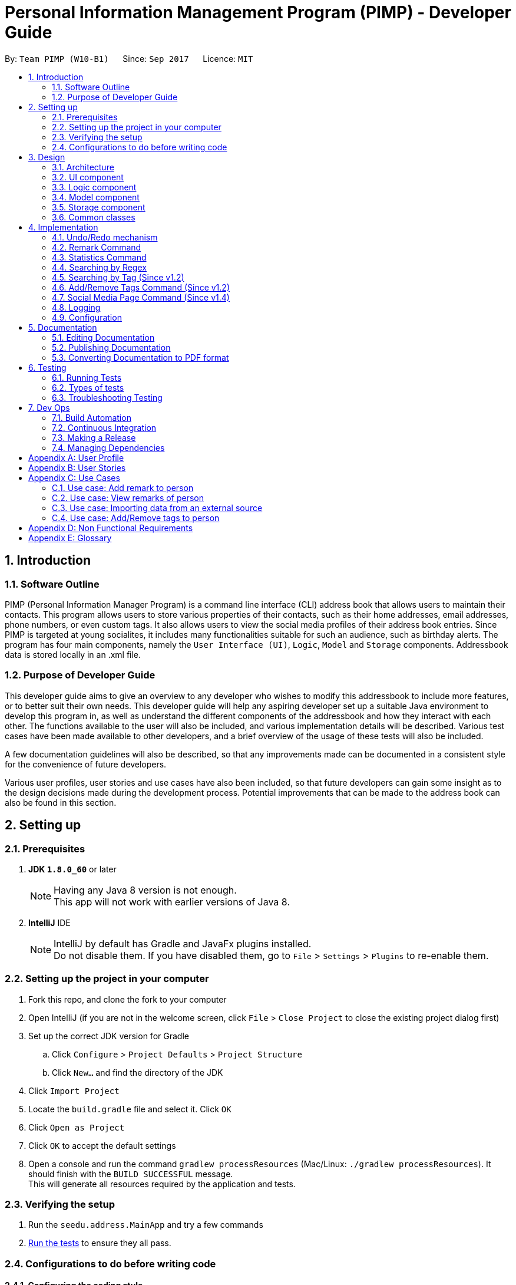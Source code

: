 = Personal Information Management Program (PIMP) - Developer Guide
:toc:
:toc-title:
:toc-placement: preamble
:sectnums:
:imagesDir: images
:stylesDir: stylesheets
ifdef::env-github[]
:tip-caption: :bulb:
:note-caption: :information_source:
endif::[]
ifdef::env-github,env-browser[:outfilesuffix: .adoc]
:repoURL: https://github.com/CS2103AUG2017-W10-B1/main

By: `Team PIMP (W10-B1)`      Since: `Sep 2017`      Licence: `MIT`

== Introduction

=== Software Outline

PIMP (Personal Information Manager Program) is a command line interface (CLI) address book that allows users to maintain their contacts. This program allows users to store various properties of their contacts, such as their home addresses, email addresses, phone numbers, or even custom tags. It also allows users to view the social media profiles of their address book entries. Since PIMP is targeted at young socialites, it includes many functionalities suitable for such an audience, such as birthday alerts. The program has four main components, namely the `User Interface (UI)`, `Logic`, `Model` and `Storage` components. Addressbook data is stored locally in an .xml file.

=== Purpose of Developer Guide

This developer guide aims to give an overview to any developer who wishes to modify this addressbook to include more features, or to better suit their own needs. This developer guide will help any aspiring developer set up a suitable Java environment to develop this program in, as well as understand the different components of the addressbook and how they interact with each other. The functions available to the user will also be included, and various implementation details will be described. Various test cases have been made available to other developers, and a brief overview of the usage of these tests will also be included.

A few documentation guidelines will also be described, so that any improvements made can be documented in a consistent style for the convenience of future developers.

Various user profiles, user stories and use cases have also been included, so that future developers can gain some insight as to the design decisions made during the development process. Potential improvements that can be made to the address book can also be found in this section.

== Setting up

=== Prerequisites

. *JDK `1.8.0_60`* or later
+
[NOTE]
Having any Java 8 version is not enough. +
This app will not work with earlier versions of Java 8.
+

. *IntelliJ* IDE
+
[NOTE]
IntelliJ by default has Gradle and JavaFx plugins installed. +
Do not disable them. If you have disabled them, go to `File` > `Settings` > `Plugins` to re-enable them.


=== Setting up the project in your computer

. Fork this repo, and clone the fork to your computer
. Open IntelliJ (if you are not in the welcome screen, click `File` > `Close Project` to close the existing project dialog first)
. Set up the correct JDK version for Gradle
.. Click `Configure` > `Project Defaults` > `Project Structure`
.. Click `New...` and find the directory of the JDK
. Click `Import Project`
. Locate the `build.gradle` file and select it. Click `OK`
. Click `Open as Project`
. Click `OK` to accept the default settings
. Open a console and run the command `gradlew processResources` (Mac/Linux: `./gradlew processResources`). It should finish with the `BUILD SUCCESSFUL` message. +
This will generate all resources required by the application and tests.

=== Verifying the setup

. Run the `seedu.address.MainApp` and try a few commands
. link:#testing[Run the tests] to ensure they all pass.

=== Configurations to do before writing code

==== Configuring the coding style

This project follows https://github.com/oss-generic/process/blob/master/docs/CodingStandards.md[oss-generic coding standards]. IntelliJ's default style is mostly compliant with ours but it uses a different import order from ours. To rectify,

. Go to `File` > `Settings...` (Windows/Linux), or `IntelliJ IDEA` > `Preferences...` (macOS)
. Select `Editor` > `Code Style` > `Java`
. Click on the `Imports` tab to set the order

* For `Class count to use import with '\*'` and `Names count to use static import with '*'`: Set to `999` to prevent IntelliJ from contracting the import statements
* For `Import Layout`: The order is `import static all other imports`, `import java.\*`, `import javax.*`, `import org.\*`, `import com.*`, `import all other imports`. Add a `<blank line>` between each `import`

Optionally, you can follow the <<UsingCheckstyle#, UsingCheckstyle.adoc>> document to configure Intellij to check style-compliance as you write code.

==== Updating documentation to match your fork

After forking the repo, links in the documentation will still point to the `CS2103AUG2017-W10-B1/main` repo. If you plan to develop this as a separate product (i.e. instead of contributing to the `CS2103AUG2017-W10-B1/main`) , you should replace the URL in the variable `repoURL` in `DeveloperGuide.adoc` and `UserGuide.adoc` with the URL of your fork.

==== Setting up CI

Set up Travis to perform Continuous Integration (CI) for your fork. See <<UsingTravis#, UsingTravis.adoc>> to learn how to set it up.

Optionally, you can set up AppVeyor as a second CI (see <<UsingAppVeyor#, UsingAppVeyor.adoc>>).

[NOTE]
Having both Travis and AppVeyor ensures your App works on both Unix-based platforms and Windows-based platforms (Travis is Unix-based and AppVeyor is Windows-based)

==== Getting started with coding

When you are ready to start coding,

1. Get some sense of the overall design by reading the link:#architecture[Architecture] section.
2. Take a look at the section link:#suggested-programming-tasks-to-get-started[Suggested Programming Tasks to Get Started].

== Design

=== Architecture

image::Architecture.png[width="600"]
_Figure 2.1.1 : Architecture Diagram_

The *_Architecture Diagram_* given above explains the high-level design of the App. Given below is a quick overview of each component.

[TIP]
The `.pptx` files used to create diagrams in this document can be found in the link:{repoURL}/docs/diagrams/[diagrams] folder. To update a diagram, modify the diagram in the pptx file, select the objects of the diagram, and choose `Save as picture`.

`Main` has only one class called link:{repoURL}/src/main/java/seedu/address/MainApp.java[`MainApp`]. It is responsible for,

* At app launch: Initializes the components in the correct sequence, and connects them up with each other.
* At shut down: Shuts down the components and invokes cleanup method where necessary.

link:#common-classes[*`Commons`*] represents a collection of classes used by multiple other components. Two of those classes play important roles at the architecture level.

* `EventsCenter` : This class (written using https://github.com/google/guava/wiki/EventBusExplained[Google's Event Bus library]) is used by components to communicate with other components using events (i.e. a form of _Event Driven_ design)
* `LogsCenter` : Used by many classes to write log messages to the App's log file.

The rest of the App consists of four components.

* link:#ui-component[*`UI`*] : The UI of the App.
* link:#logic-component[*`Logic`*] : The command executor.
* link:#model-component[*`Model`*] : Holds the data of the App in-memory.
* link:#storage-component[*`Storage`*] : Reads data from, and writes data to, the hard disk.

Each of the four components

* Defines its _API_ in an `interface` with the same name as the Component.
* Exposes its functionality using a `{Component Name}Manager` class.

For example, the `Logic` component (see the class diagram given below) defines it's API in the `Logic.java` interface and exposes its functionality using the `LogicManager.java` class.

image::LogicClassDiagram.png[width="800"]
_Figure 2.1.2 : Class Diagram of the Logic Component_

[discrete]
==== Events-Driven nature of the design

The _Sequence Diagram_ below shows how the components interact for the scenario where the user issues the command `delete 1`.

image::SDforDeletePerson.png[width="800"]
_Figure 2.1.3a : Component interactions for `delete 1` command (part 1)_

[NOTE]
Note how the `Model` simply raises a `AddressBookChangedEvent` when the Address Book data are changed, instead of asking the `Storage` to save the updates to the hard disk.

The diagram below shows how the `EventsCenter` reacts to that event, which eventually results in the updates being saved to the hard disk and the status bar of the UI being updated to reflect the 'Last Updated' time.

image::SDforDeletePersonEventHandling.png[width="800"]
_Figure 2.1.3b : Component interactions for `delete 1` command (part 2)_

[NOTE]
Note how the event is propagated through the `EventsCenter` to the `Storage` and `UI` without `Model` having to be coupled to either of them. This is an example of how this Event Driven approach helps us reduce direct coupling between components.

The sections below give more details of each component.

=== UI component

image::UiClassDiagram.png[width="800"]
_Figure 2.2.1 : Structure of the UI Component_

*API* : link:{repoURL}/src/main/java/seedu/address/ui/Ui.java[`Ui.java`]

The UI consists of a `MainWindow` that is made up of parts e.g.`CommandBox`, `ResultDisplay`, `PersonListPanel`, `StatusBarFooter`, `BrowserPanel` etc. All these, including the `MainWindow`, inherit from the abstract `UiPart` class.

The `UI` component uses JavaFx UI framework. The layout of these UI parts are defined in matching `.fxml` files that are in the `src/main/resources/view` folder. For example, the layout of the link:{repoURL}/src/main/java/seedu/address/ui/MainWindow.java[`MainWindow`] is specified in link:{repoURL}/src/main/resources/view/MainWindow.fxml[`MainWindow.fxml`]

The `UI` component,

* Executes user commands using the `Logic` component.
* Binds itself to some data in the `Model` so that the UI can auto-update when data in the `Model` change.
* Responds to events raised from various parts of the App and updates the UI accordingly.

=== Logic component

image::LogicClassDiagram.png[width="800"]
_Figure 2.3.1 : Structure of the Logic Component_

image::LogicCommandClassDiagram.png[width="800"]
_Figure 2.3.2 : Structure of Commands in the Logic Component. This diagram shows finer details concerning `XYZCommand` and `Command` in Figure 2.3.1_

*API* :
link:{repoURL}/src/main/java/seedu/address/logic/Logic.java[`Logic.java`]

.  `Logic` uses the `AddressBookParser` class to parse the user command.
.  This results in a `Command` object which is executed by the `LogicManager`.
.  The command execution can affect the `Model` (e.g. adding a person) and/or raise events.
.  The result of the command execution is encapsulated as a `CommandResult` object which is passed back to the `Ui`.

Given below is the Sequence Diagram for interactions within the `Logic` component for the `execute("delete 1")` API call.

image::DeletePersonSdForLogic.png[width="800"]
_Figure 2.3.1 : Interactions Inside the Logic Component for the `delete 1` Command_

=== Model component

image::ModelClassDiagram.png[width="800"]
_Figure 2.4.1 : Structure of the Model Component_

*API* : link:{repoURL}/src/main/java/seedu/address/model/Model.java[`Model.java`]

The `Model`,

* stores a `UserPref` object that represents the user's preferences.
* stores the Address Book data.
* exposes an unmodifiable `ObservableList<ReadOnlyPerson>` that can be 'observed' e.g. the UI can be bound to this list so that the UI automatically updates when the data in the list change.
* does not depend on any of the other three components.

=== Storage component

image::StorageClassDiagram.png[width="800"]
_Figure 2.5.1 : Structure of the Storage Component_

*API* : link:{repoURL}/src/main/java/seedu/address/storage/Storage.java[`Storage.java`]

The `Storage` component,

* can save `UserPref` objects in json format and read it back.
* can save the Address Book data in xml format and read it back.

=== Common classes

Classes used by multiple components are in the `seedu.addressbook.commons` package.

== Implementation

This section describes some noteworthy details on how certain features are implemented.

// tag::undoredo[]
=== Undo/Redo mechanism

The undo/redo mechanism is facilitated by an `UndoRedoStack`, which resides inside `LogicManager`. It supports undoing and redoing of commands that modifies the state of the address book (e.g. `add`, `edit`). Such commands will inherit from `UndoableCommand`.

`UndoRedoStack` only deals with `UndoableCommands`. Commands that cannot be undone will inherit from `Command` instead. The following diagram shows the inheritance diagram for commands:

image::LogicCommandClassDiagram.png[width="800"]

As you can see from the diagram, `UndoableCommand` adds an extra layer between the abstract `Command` class and concrete commands that can be undone, such as the `DeleteCommand`. Note that extra tasks need to be done when executing a command in an _undoable_ way, such as saving the state of the address book before execution. `UndoableCommand` contains the high-level algorithm for those extra tasks while the child classes implements the details of how to execute the specific command. Note that this technique of putting the high-level algorithm in the parent class and lower-level steps of the algorithm in child classes is also known as the https://www.tutorialspoint.com/design_pattern/template_pattern.htm[template pattern].

Commands that are not undoable are implemented this way:
[source,java]
----
public class ListCommand extends Command {
    @Override
    public CommandResult execute() {
        // ... list logic ...
    }
}
----

With the extra layer, the commands that are undoable are implemented this way:
[source,java]
----
public abstract class UndoableCommand extends Command {
    @Override
    public CommandResult execute() {
        // ... undo logic ...

        executeUndoableCommand();
    }
}

public class DeleteCommand extends UndoableCommand {
    @Override
    public CommandResult executeUndoableCommand() {
        // ... delete logic ...
    }
}
----

Suppose that the user has just launched the application. The `UndoRedoStack` will be empty at the beginning.

The user executes a new `UndoableCommand`, `delete 5`, to delete the 5th person in the address book. The current state of the address book is saved before the `delete 5` command executes. The `delete 5` command will then be pushed onto the `undoStack` (the current state is saved together with the command).

image::UndoRedoStartingStackDiagram.png[width="800"]

As the user continues to use the program, more commands are added into the `undoStack`. For example, the user may execute `add n/David ...` to add a new person.

image::UndoRedoNewCommand1StackDiagram.png[width="800"]

[NOTE]
If a command fails its execution, it will not be pushed to the `UndoRedoStack` at all.

The user now decides that adding the person was a mistake, and decides to undo that action using `undo 1`.

We will pop the most recent command out of the `undoStack` and push it back to the `redoStack`. We will restore the address book to the state before the `add` command executed.

image::UndoRedoExecuteUndoStackDiagram.png[width="800"]

[NOTE]
If the `undoStack` is empty, then there are no other commands left to be undone, and an `Exception` will be thrown when popping the `undoStack`.

The following sequence diagram shows how the undo operation works:

image::UndoRedoSequenceDiagram.png[width="800"]

The redo does the exact opposite (pops from `redoStack`, push to `undoStack`, and restores the address book to the state after the command is executed).

[NOTE]
If the `redoStack` is empty, then there are no other commands left to be redone, and an `Exception` will be thrown when popping the `redoStack`.

The user now decides to execute a new command, `clear`. As before, `clear` will be pushed into the `undoStack`. This time the `redoStack` is no longer empty. It will be purged as it no longer make sense to redo the `add n/David` command (this is the behavior that most modern desktop applications follow).

image::UndoRedoNewCommand2StackDiagram.png[width="800"]

Commands that are not undoable are not added into the `undoStack`. For example, `list`, which inherits from `Command` rather than `UndoableCommand`, will not be added after execution:

image::UndoRedoNewCommand3StackDiagram.png[width="800"]

The following activity diagram summarize what happens inside the `UndoRedoStack` when a user executes a new command:

image::UndoRedoActivityDiagram.png[width="200"]

==== Design Considerations

**Aspect:** Implementation of `UndoableCommand`

* **Alternative 1 (current choice):** Add a new abstract method `executeUndoableCommand()`
** **Pros:** We will not lose any undone/redone functionality as it is now part of the default behaviour. Classes that deal with `Command` do not have to know that `executeUndoableCommand()` exist.
** **Cons:** Hard for new developers to understand the template pattern.

* **Alternative 2:** Just override `execute()`
** **Pros:** Does not involve the template pattern, easier for new developers to understand.
** **Cons:** Classes that inherit from `UndoableCommand` must remember to call `super.execute()`, or lose the ability to undo/redo.

---

**Aspect:** How undo & redo executes

* **Alternative 1 (current choice):** Saves the entire address book.
** **Pros:** Easy to implement.
** **Cons:** May have performance issues in terms of memory usage.

* **Alternative 2:** Individual command knows how to undo/redo by itself.
** **Pros:** Will use less memory (e.g. for `delete`, just save the person being deleted).
** **Cons:** We must ensure that the implementation of each individual command are correct.

---

**Aspect:** Type of commands that can be undone/redone

* **Alternative 1 (current choice):** Only include commands that modifies the address book (`add`, `clear`, `edit`).
** **Pros:** We only revert changes that are hard to change back (the view can easily be re-modified as no data are lost).
** **Cons:** User might think that undo also applies when the list is modified (undoing filtering for example), only to realize that it does not do that, after executing `undo`.

* **Alternative 2:** Include all commands.
** **Pros:** Might be more intuitive for the user.
** **Cons:** User have no way of skipping such commands if he or she just want to reset the state of the address book and not the view.
** **Additional Info:** See our discussion  https://github.com/se-edu/addressbook-level4/issues/390#issuecomment-298936672[here].

---

**Aspect:** Data structure to support the undo/redo commands

* **Alternative 1 (current choice):** Use separate stack for undo and redo
** **Pros:** Easy to understand for new Computer Science student undergraduates to understand, who are likely to be the new incoming developers of our project.
** **Cons:** Logic is duplicated twice. For example, when a new command is executed, we must remember to update both `HistoryManager` and `UndoRedoStack`.

* **Alternative 2:** Use `HistoryManager` for undo/redo
** **Pros:** We do not need to maintain a separate stack, and just reuse what is already in the codebase.
** **Cons:** Requires dealing with commands that have already been undone: We must remember to skip these commands. Violates Single Responsibility Principle and Separation of Concerns as `HistoryManager` now needs to do two different things.
// end::undoredo[]

=== Remark Command

The `remark` command allows the user to edit the remark field of a contact. The field is initially empty when a new
`Person` is instantiated.

`RemarkCommand` is implemented as a subclass of the `UndoableCommand`, and thus changes to the remarks
column are undoable.

==== Design Considerations

**Aspect:** Implementation of `RemarkCommand`

* **Alternative 1 (current choice):** Add a single command to update the remark property of the Person
** **Pros:** Developer does not have to worry about commands to manage a list of remarks.
** **Cons:** User might assume that remarks can be added. Instead, any changes will overwrite the existing remark stored.

* **Alternative 2:** Create CRUD functionalities for Remark (i.e. `AddRemarkCommand`, `RemoveRemarkCommand`,
`Edit Remark Command`)
** **Pros:** The user can manage multiple remarks without overriding any one of them.
** **Cons:** The user might be confused with so many commands to manage a contact's remarks.

=== Statistics Command

The `statistics` command allows the user to view information about the system. The `statistics` command does not take
any additional parameters.

The `MainWindow` class controls the UI
interface to swap out the `BrowserPanel` for the `StatisticsPanel` class. When other commands require the `BrowserPanel`,
`MainWindow` will do the corresponding swap in the UI.

The `StatisticsPanel` extends the `UiPart<Region>` and utilises the [] to filter data.

Here are the information calculated:

1. Monthly Breakdown of Newly Added Persons

2. Number of Persons with Facebook, Twitter and Instagram accounts recorded in system

Here is an implementation of 1.

[Implementation]

==== Design Considerations

**Aspect:** Implementation of `StatisticsPanel` as a `UiPart`

* **Alternative 1 (current choice):** Utilise the browser class to display the statistics
** **Pros:** Developer does not have to manage the swapping UI parts.
** **Cons:** Information has to be passed from the Java system into a format that can be rendered
by the browser engine. It is tricker to test and more likely to break.

**Aspect:** Displaying of key information in `StatisticsPanel`

* **Alternative 1 (current choice):** A bar chart breakdown by month in the last 2 years of newly created users
** **Pros:** Developer does not have to manage the swapping UI parts.
** **Cons:** Information has to be passed from the Java system into a format that can be rendered
by the browser engine. It is tricker to test and more likely to break.

* **Alternative 2:** A pie chart breakdown by year in the last 5 years of newly created users
** **Pros:** User will be able to tell quickly the portion of Persons added in the year as compared to the past years.
** **Cons:** A breakdown by year might not allow the user to answer a more important question easily: how has the number
of people added changed in a more manageable timeframe (such as a month)?

=== Searching by Regex
Searching contacts using regex is implemented with the `FindRegexCommand` class. It is very similar to the normal find command, which is `FindCommand`; the main difference is that, instead of a predicate which is an instance of `NameContainsKeywordPredicate`, the newly created predicate `NameMatchesRegexPredicate` is used.

This `NameMatchesRegexPredicate`, which is a subclass of `Predicate`, is constructed by passing a string `regex`, which is going to be compiled into a `Pattern`. The `test` method uses the `Pattern` object formed by testing it with the person's full name. Here, the testing is done with the `find` method, and not `matches` method. `find` is preferred as `find` just needs to match a substring of the string passed.

We felt that this makes more sense; for example, if someone wants to find the contact with name "John" or "Jon", passing `Joh?n` will be matched with `John Doe` and `Jon Doe`, since the `find` method is used. If the `matches` method is used instead, it will only exactly match `John` or `Jon`, which is less useful (searching for only part of the full name allows users to still find someone if the user only remembers a part of the full name; even if the user remembers the full name, only matching a substring allows the user to type a shorter regex).

Also, in the `FindRegexCommandParser` which parses the command passed in, we originally decided to not trim the string passed. However, this meant that the space separating the command keyword and the arguments are also included in the regex. This is probably not the user wanted; for example, the command `findregex John` will not match `John` since the regex formed is `␣John` (here ␣ is a space).

We also originally thought of only trimming the first space. We eventually decided to trim every whitespace though, since we believe that any extra whitespace would be unintentional. For example, it does not make much sense for users to search with a regex that starts with two spaces, say `␣␣John`, as it is very rare for contacts to have two consecutive spaces in their name. Those cases are very likely to be a typo instead.

=== Searching by Tag (Since v1.2)

Searching by tag is implemented by the `FindTagCommand` class. This command allows the user to search through the list of all contacts and output all that are tagged with a certain tag.

The `FindTagCommand` class is implemented by calling `TagContainsKeywordsPredicate` as opposed to `NameContainsKeywordsPredicate`. This class tells us if a certain `person` object has any tag that matches the desired keyword. Implementing it this way allows us to extend functionality that was already implemented with a similar structure. In the future, implementing other search functions could build on these current search options.

Since this search function involves iterating searching through all tags of all `person` objects in the address book, it could take up to O(pt) time, where p is the number of `person` objects in the address book, and t is the number of tags per person. To ensure that this will not take up too much time, an alternative implementation considered was to maintain a list of all tags, and maintain a list of `person` objects for each tag that is updated whenever a suitable command is inputted. These commands would be any command that could affect the list of `person` objects that have the tag, say `delete`, `add` or `edit`. This would then offset some of the time required for the search onto these other commands.

However, since these other commands are more commonly used, we decided not to slow down these commands for the performance of the `FingTagCommand` function. Instead, we simply allowed the `FindTagCommand` to search through all possibilities each time it is called.

=== Add/Remove Tags Command (Since v1.2)

The `EditCommand` currently allows the user to edit all the fields of a contact, including tags. However, the tags entered with this command will completely override all the tags existing in that contact.

The `AddRemoveTagsCommand` was added to allow users to add or remove only certain tags without compromising the entire tags list of the contact.

In the backend, `AddRemoveTagsCommand` actually uses the same mechanics as `EditCommand`, where the person is updated as a whole. What it means is the `Person` to be targeted is firstly duplicated, then the tags list is being changed to add/remove certain tags, and the new `Person` object is used to update in the address book.

[source,java]
----
ReadOnlyPerson personToEdit = lastShownList.get(index.getZeroBased());
        Person editedPerson;

        if (isAdd) {
            editedPerson = addTagsToPerson(personToEdit, tags);
        } else {
            editedPerson = removeTagsFromPerson(personToEdit, tags);
        }


        try {
            model.updatePerson(personToEdit, editedPerson);
----

For `AddRemoveTagsParser`, the first whitespace in the argument is removed, then being split with the regex " " to remove all whitespaces. The split array now has the individual arguments. The first argument is the TYPE, which can be either "add" or "remove". The second argument is the INDEX, and the third onwards are the tags to be added or removed.

[source,java]
----
    private static final int ARGUMENT_START_INDEX = 1;
    private static final int TYPE_ARGUMENT_INDEX = 0;
    private static final int INDEX_ARGUMENT_INDEX = 1;
    private static final int TAG_ARGUMENT_INDEX = 2;
----

After parsing, the TYPE, INDEX, and set of tags is passed to the `AddRemoveTagsCommand` constructor. Using the `Set<Tag>` that the user entered, we can easily use `addAll()` or `removeAll()` to create the `Person` object with the tags we want.

==== Design considerations

**Aspect:** Adding and removing of tag from existing person.

* **Alternative 1 (current choice):** Update the whole person like in `EditCommand`, but just change the tags only.
** **Pros:** Easy to implement as code already exist.
** **Cons:** Have to touch on other details (e.g. phone, address, etc.) apart from tags.

* **Alternative 2:** Update the Set<Tag> directly by exposing it with a getter and setter
** **Pros:** Isolate to only touch on tags
** **Cons:** Breaks the idea that each person in address book is read-only.

**Aspect:** Commands to add and remove tags.

* **Alternative 1 (current choice):** 1 unified command `AddRemoveTagsCommand` that parse arguments to determine it is add or remove.
** **Pros:** Cleaner implementation and easier for user to use.
** **Cons:** Have to parse the argument and determine if it is an add or remove.

* **Alternative 2:** Have separate command for adding and removing tags.
** **Pros:** Easier to implement because each command will only handle 1 thing.
** **Cons:** Boilerplate codes.

=== Social Media Page Command (Since v1.4)

Since v1.3, users can add social media account details to their contacts. They are mainly Facebook, Twitter, and Instagram.
Users can use the command `socialmedia TYPE INDEX` to load the contact's social media page to the browser panel.

A new event `ChangeBrowserPanelUrlEvent` is created for the purpose when the browser panel URL needs to be changed. Previously, the URL was completely handled within the BrowserPanel UI and not exposed to the other components.
With this event, other components will be able to call it and change the url of the browser. In the case of `SocialMediaCommand`, the URL will be changed to Facebook, Twitter, or Instagram according to the TYPE that the user indicated in the command.


Subsequently, the `BrowserPanel` UI will handle the event and change the URL accordingly.

[source, java]
----
@Subscribe
    private void handleChangeBrowserPanelUrlEvent(ChangeBrowserPanelUrlEvent event) {
        logger.info(LogsCenter.getEventHandlingLogMessage(event));
        loadPage(event.url);
    }
----

To call the event, simply invoke the `EventsCenter` and post that event like such:
[source, java]
----
EventsCenter.getInstance().post(new ChangeBrowserPanelUrlEvent(url));
----

==== Design considerations
*Aspect:* Commands to show different social media pages

* **Alternative 1 (current choice):** 1 unified command `SocialMediaCommand` that parse arguments to determine which social media page to show.
** **Pros:** Cleaner implementation and easier for additional social medias to be added.
** **Cons:** Have to parse the argument and match which social media and URL to use.

* **Alternative 2:** Have separate command to show Facebook, Twitter, and Instagram.
** **Pros:** Easier to implement because each command will only handle 1 thing.
** **Cons:** Repeated codes for each social media.


=== Logging

We are using `java.util.logging` package for logging. The `LogsCenter` class is used to manage the logging levels and logging destinations.

* The logging level can be controlled using the `logLevel` setting in the configuration file (See link:#configuration[Configuration])
* The `Logger` for a class can be obtained using `LogsCenter.getLogger(Class)` which will log messages according to the specified logging level
* Currently log messages are output through: `Console` and to a `.log` file.

*Logging Levels*

* `SEVERE` : Critical problem detected which may possibly cause the termination of the application
* `WARNING` : Can continue, but with caution
* `INFO` : Information showing the noteworthy actions by the App
* `FINE` : Details that is not usually noteworthy but may be useful in debugging e.g. print the actual list instead of just its size

=== Configuration

Certain properties of the application can be controlled (e.g App name, logging level) through the configuration file (default: `config.json`).


== Documentation

We use asciidoc for writing documentation.

[NOTE]
We chose asciidoc over Markdown because asciidoc, although a bit more complex than Markdown, provides more flexibility in formatting.

=== Editing Documentation

See <<UsingGradle#rendering-asciidoc-files, UsingGradle.adoc>> to learn how to render `.adoc` files locally to preview the end result of your edits.
Alternatively, you can download the AsciiDoc plugin for IntelliJ, which allows you to preview the changes you have made to your `.adoc` files in real-time.

=== Publishing Documentation

See <<UsingTravis#deploying-github-pages, UsingTravis.adoc>> to learn how to deploy GitHub Pages using Travis.

=== Converting Documentation to PDF format

We use https://www.google.com/chrome/browser/desktop/[Google Chrome] for converting documentation to PDF format, as Chrome's PDF engine preserves hyperlinks used in webpages.

Here are the steps to convert the project documentation files to PDF format.

.  Follow the instructions in <<UsingGradle#rendering-asciidoc-files, UsingGradle.adoc>> to convert the AsciiDoc files in the `docs/` directory to HTML format.
.  Go to your generated HTML files in the `build/docs` folder, right click on them and select `Open with` -> `Google Chrome`.
.  Within Chrome, click on the `Print` option in Chrome's menu.
.  Set the destination to `Save as PDF`, then click `Save` to save a copy of the file in PDF format. For best results, use the settings indicated in the screenshot below.

image::chrome_save_as_pdf.png[width="300"]
_Figure 5.6.1 : Saving documentation as PDF files in Chrome_

== Testing

=== Running Tests

There are three ways to run tests.

[TIP]
The most reliable way to run tests is the 3rd one. The first two methods might fail some GUI tests due to platform/resolution-specific idiosyncrasies.

*Method 1: Using IntelliJ JUnit test runner*

* To run all tests, right-click on the `src/test/java` folder and choose `Run 'All Tests'`
* To run a subset of tests, you can right-click on a test package, test class, or a test and choose `Run 'ABC'`

*Method 2: Using Gradle*

* Open a console and run the command `gradlew clean allTests` (Mac/Linux: `./gradlew clean allTests`)

[NOTE]
See <<UsingGradle#, UsingGradle.adoc>> for more info on how to run tests using Gradle.

*Method 3: Using Gradle (headless)*

Thanks to the https://github.com/TestFX/TestFX[TestFX] library we use, our GUI tests can be run in the _headless_ mode. In the headless mode, GUI tests do not show up on the screen. That means the developer can do other things on the Computer while the tests are running.

To run tests in headless mode, open a console and run the command `gradlew clean headless allTests` (Mac/Linux: `./gradlew clean headless allTests`)

=== Types of tests

We have two types of tests:

.  *GUI Tests* - These are tests involving the GUI. They include,
.. _System Tests_ that test the entire App by simulating user actions on the GUI. These are in the `systemtests` package.
.. _Unit tests_ that test the individual components. These are in `seedu.address.ui` package.
.  *Non-GUI Tests* - These are tests not involving the GUI. They include,
..  _Unit tests_ targeting the lowest level methods/classes. +
e.g. `seedu.address.commons.StringUtilTest`
..  _Integration tests_ that are checking the integration of multiple code units (those code units are assumed to be working). +
e.g. `seedu.address.storage.StorageManagerTest`
..  Hybrids of unit and integration tests. These test are checking multiple code units as well as how the are connected together. +
e.g. `seedu.address.logic.LogicManagerTest`


=== Troubleshooting Testing
**Problem: `HelpWindowTest` fails with a `NullPointerException`.**

* Reason: One of its dependencies, `UserGuide.html` in `src/main/resources/docs` is missing.
* Solution: Execute Gradle task `processResources`.

== Dev Ops

=== Build Automation

See <<UsingGradle#, UsingGradle.adoc>> to learn how to use Gradle for build automation.

=== Continuous Integration

We use https://travis-ci.org/[Travis CI] and https://www.appveyor.com/[AppVeyor] to perform _Continuous Integration_ on our projects. See <<UsingTravis#, UsingTravis.adoc>> and <<UsingAppVeyor#, UsingAppVeyor.adoc>> for more details.

=== Making a Release

Here are the steps to create a new release.

.  Update the version number in link:{repoURL}/src/main/java/seedu/address/MainApp.java[`MainApp.java`].
.  Generate a JAR file <<UsingGradle#creating-the-jar-file, using Gradle>>.
.  Tag the repo with the version number. e.g. `v0.1`
.  https://help.github.com/articles/creating-releases/[Create a new release using GitHub] and upload the JAR file you created.

=== Managing Dependencies

A project often depends on third-party libraries. For example, Address Book depends on the http://wiki.fasterxml.com/JacksonHome[Jackson library] for XML parsing. Managing these _dependencies_ can be automated using Gradle. For example, Gradle can download the dependencies automatically, which is better than these alternatives. +
a. Include those libraries in the repo (this bloats the repo size) +
b. Require developers to download those libraries manually (this creates extra work for developers)

[appendix]
== User Profile

-  X is a 20 year old socialite and her life revolves around her friends and acquaintances.
-  Birthdays are highly important to X as her schedule will revolve around the various birthday celebrations of her friends.
-  X shares a lot of secrets with her friends. She wants to be able to keep records of what she has said to each friend.
-  X wants to be able to view the public social media information of her contact, especially the updates from her friends who are influencers.

[appendix]
== User Stories

Priorities: High (must have) - `* * \*`, Medium (nice to have) - `* \*`, Low (unlikely to have) - `*`

[width="59%",cols="22%,<23%,<25%,<30%",options="header",]
|=======================================================================
|Priority |As a ... |I want to ... |So that I can...
|`* * *` |new user |see usage instructions |refer to instructions when I forget how to use the App

|`* * *` |user |add a new person |

|`* * *` |user |delete a person |remove entries that I no longer need

|`* * *` |user |find a person by name |locate details of persons without having to go through the entire list

|`* * *` |user |see my application's logo |easily identify the application

|`* * *` |user |add a user with a non-alphabet name |add my friend with a non-alphabet name (e.g. Nguyễn)

|`* * *` |user |use command shortcuts |achieve what I want in a shorter time

|`* * *` |user |add and remove tags |

|`* * *` |user |sort my contacts in A-Z order |see my contacts easier

|`* * *` |user |list contacts with specific tags |

|`* * *` |careless user |see a comfirmation prompt after the 'clear' command |know if I really want to clear my contacts

|`* * *` |user |have a 'quickhelp' command available |view a condensed list of essential instructions

|`* * *` |user |be able to store incomplete address book entries |add people to the address book even if I do not have all their contact details

|`* * *` |user |store multiple email addresses or phone numbers for a single person |access all a contact's details in a single query

|`* * *` |user |have the screen open at an appropriate size |avoid having to adjust screen sizes manually on each load

|`* *` |user |put in phone numbers with dashes and spaces on it |copy-paste a number without having to strip the dashes/spaces

|`* *` |user |adjust the text font size |see better if I have impaired sight

|`* *` |user |search names by regex |search in a more powerful way

|`* *` |user |batch undo/redo (e.g. `undo 3` undoes the last 3 commands) |undo many commands at once to get back to a previous state

|`* *` |user |export my data in formats other than XML (say JSON, CSV) |import them to other 3rd-party apps

|`* *` |user |batch update persons with the same tag |change their details easily

|`* *` |forgetful user |be prompted when a new contact has similar details to an existing person |be warned that I might be adding identical persons twice

|`* *` |user |add remarks to a person |

|`* *` |user |remove remarks that were attached to a person |

|`* *` |user |view statistics of how my contacts have changed over time |keep track on the progress of my social life

|`* *` |user |hide link:#private-contact-detail[private contact details] by default |minimize chance of someone else seeing them by accident

|`* *` |new user |see usage instructions on load |avoid wasting time looking for the help function

|`* *` |user |see my contacts' upcoming birthdays |so that I know if it is their birthday

|`* *` |user |be able to import address book data from an external source |avoid having to key in each individual entry separately

|`* *` |user |upload a picture for each of my contact |identify them easier

|`* *` |user |add social media to contacts |

|`* *` |user |access my contact's social media pages |

|`*` |user with many persons in the address book |sort persons by name |locate a person easily

|`*` |user |view two contacts at the same time |make a comparison of two persons' information similarities

|`*` |user |view a list of recently edited contacts |quickly make changes to persons that I might have changed earlier

|=======================================================================

[appendix]
== Use Cases

(For all use cases below, the *System* is the `AddressBook` and the *Actor* is the `user`, unless specified otherwise)

[discrete]
=== Use case: Delete person

*MSS*

1.  User requests to list persons
2.  AddressBook shows a list of persons
3.  User requests to delete a specific person in the list
4.  AddressBook deletes the person
+
Use case ends.

*Extensions*

[none]
* 2a. The list is empty.
+
Use case ends.

* 3a. The given index is invalid.
+
[none]
** 3a1. AddressBook shows an error message.
+
Use case resumes at step 2.

=== Use case: Add remark to person

*MSS*

1.  User requests to list persons
2.  AddressBook shows a list of persons
3.  User requests to add a remark to a specific person in the list
4.  AddressBook adds the remark to the specific person
+
Use case ends.

*Extensions*

[none]
* 2a. The list is empty.
+
Use case ends.

* 3a. The given index is invalid.
+
[none]
** 3a1. AddressBook shows an error message.
+
Use case resumes at step 2.

=== Use case: View remarks of person

*MSS*

1.  User requests to list persons
2.  AddressBook shows a list of persons
3.  User requests to view the remarks of a specific person in the list
4.  AddressBook displays remarks of the specific person
+
Use case ends.

*Extensions*

* 2a. The list is empty.
+
Use case ends.

* 3a. The given index is invalid.
+

** 3a1. AddressBook shows an error message.
+
Use case resumes at step 2.

=== Use case: Importing data from an external source

*MSS*

1.  User requests to import data from an external source
2.  AddressBook prompts for the location of the data file
3.  User enters data file location
4.  AddressBook displays all contacts made available from data file
5.  User chooses which contacts to import
6.  AddressBook displays an updated list of persons
+
Use case ends.

*Extensions*

* 3a. The given data file is of the wrong file type
+

** 3a1. AddressBook shows an error message.
+
Use case resumes at step 2.

* 5a. The address book is full
+

** 5a1. AddressBook shows an error message.
+
Use case ends.

=== Use case: Add/Remove tags to person

*MSS*

1.  User requests to list persons
2.  AddressBook shows a list of persons
3.  User requests to add/remove tags to/from a specific person in the list
4.  AddressBook adds/removes the tags to/from the specific person
+
Use case ends.

*Extensions*

* 2a. The list is empty.
+
Use case ends.

* 3a. The given index is invalid.
+

** 3a1. AddressBook shows an error message.
+
Use case resumes at step 2.

* 3b. No tags are given.
+
** 3b1. AddressBook shows an error message.
+
Use case resumes at step 2.

[appendix]
== Non Functional Requirements

.  Should work on any link:#mainstream-os[mainstream OS] as long as it has Java `1.8.0_60` or higher installed.
.  Should be able to hold up to 1000 persons without a noticeable sluggishness in performance for typical usage.
.  A user with above average typing speed for regular English text (i.e. not code, not system admin commands) should be able to accomplish most of the tasks faster using commands than using the mouse.
.  Should be initialised and ready for user input within 1 second
.  Should require at most 100MB of memory in RAM
.  Should still allow for address book viewing even without an internet connection

[appendix]
== Glossary

[[mainstream-os]]
Mainstream OS

....
Windows, Linux, Unix, OS-X
....

[[private-contact-detail]]
Private contact detail

....
A contact detail that is not meant to be shared with others
....

[appendix]

